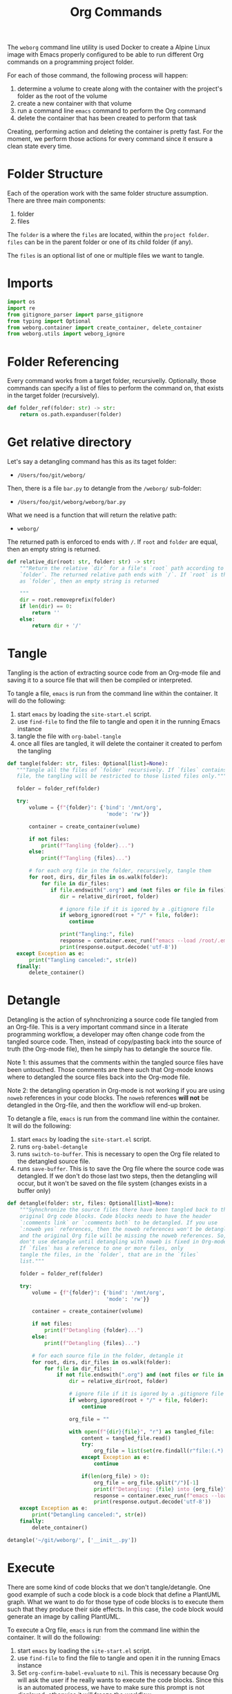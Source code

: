 #+property: header-args :results silent :comments link :mkdirp yes :eval no :tangle ../../weborg/org.py

#+Title: Org Commands

The =weborg= command line utility is used Docker to create a Alpine Linux image
with Emacs properly configured to be able to run different Org commands on a
programming project folder.

For each of those command, the following process will happen:

  1. determine a volume to create along with the container with the project's
     folder as the root of the volume
  2. create a new container with that volume
  3. run a command line =emacs= command to perform the Org command
  4. delete the container that has been created to perform that task

Creating, performing action and deleting the container is pretty fast. For the
moment, we perform those actions for every command since it ensure a clean state
every time.

* Folder Structure

Each of the operation work with the same folder structure assumption. There are three main components:

  1. folder
  2. files

The =folder= is a where the =files= are located, within the =project folder=.
=files= can be in the parent folder or one of its child folder (if any).

The =files= is an optional list of one or multiple files we want to tangle.

* Imports

#+begin_src python
import os
import re
from gitignore_parser import parse_gitignore
from typing import Optional
from weborg.container import create_container, delete_container
from weborg.utils import weborg_ignore
#+end_src

* Folder Referencing

Every command works from a target folder, recursivelly. Optionally, those
commands can specify a list of files to perform the command on, that exists in
the target folder (recursively).

#+begin_src python
def folder_ref(folder: str) -> str:
    return os.path.expanduser(folder)
#+end_src

* Get relative directory

Let's say a detangling command has this as its taget folder:

 - =/Users/foo/git/weborg/=

Then, there is a file =bar.py= to detangle from the =/weborg/= sub-folder:

 - =/Users/foo/git/weborg/weborg/bar.py=

What we need is a function that will return the relative path:

 - =weborg/=

The returned path is enforced to ends with =/=. If =root= and =folder= are
equal, then an empty string is returned.

#+begin_src python
def relative_dir(root: str, folder: str) -> str:
    """Return the relative `dir` for a file's `root` path according to
    `folder`. The returned relative path ends with `/`. If `root` is the same
    as `folder`, then an empty string is returned

    """
    dir = root.removeprefix(folder)
    if len(dir) == 0:
        return ''
    else:
        return dir + '/'
#+end_src

* Tangle

Tangling is the action of extracting source code from an Org-mode file and
saving it to a source file that will then be compiled or interpreted.

To tangle a file, =emacs= is run from the command line within the container. It
will do the following:

  1. start =emacs= by loading the =site-start.el= script.
  2. use =find-file= to find the file to tangle and open it in the running Emacs
     instance
  3. tangle the file with =org-babel-tangle=
  4. once all files are tangled, it will delete the container it created to
     perfom the tangling

#+begin_src python
def tangle(folder: str, files: Optional[list]=None):
   """Tangle all the files of `folder` recursively. If `files` contains any
   file, the tangling will be restricted to those listed files only."""

   folder = folder_ref(folder)

   try:
       volume = {f"{folder}": {'bind': '/mnt/org',
                                'mode': 'rw'}}

       container = create_container(volume)

       if not files:
           print(f"Tangling {folder}...")
       else:
           print(f"Tangling {files}...")

       # for each org file in the folder, recursively, tangle them
       for root, dirs, dir_files in os.walk(folder):
           for file in dir_files:
              if file.endswith(".org") and (not files or file in files):
                 dir = relative_dir(root, folder)

                 # ignore file if it is igored by a .gitignore file
                 if weborg_ignored(root + "/" + file, folder):
                    continue

                 print("Tangling:", file)
                 response = container.exec_run(f"emacs --load /root/.emacs.d/site-start.el --batch --eval \"(progn (find-file \\\"/mnt/org/{dir}{file}\\\") (org-babel-tangle))\"")
                 print(response.output.decode('utf-8'))
   except Exception as e:
       print("Tangling canceled:", str(e))
   finally:
       delete_container()
#+end_src

* Detangle

Detangling is the action of syhnchronizing a source code file tangled from an
Org-file. This is a very important command since in a literate programming
workflow, a developer may often change code from the tangled source code. Then,
instead of copy/pasting back into the source of truth (the Org-mode file), then
he simply has to detangle the source file.

Note 1: this assumes that the comments within the tangled source files have been
untouched. Those comments are there such that Org-mode knows where to detangled
the source files back into the Org-mode file.

Note 2: the detangling operation in Org-mode is not working if you are using
=noweb= references in your code blocks. The =noweb= references *will not* be
detangled in the Org-file, and then the workflow will end-up broken.

To detangle a file, =emacs= is run from the command line within the container. It
will do the following:

  1. start =emacs= by loading the =site-start.el= script.
  2. runs =org-babel-detangle=
  3. runs =switch-to-buffer=. This is necessary to open the Org file related to
     the detangled source file.
  4. runs =save-buffer=. This is to save the Org file where the source code was
     detangled. If we don't do those last two steps, then the detangling will
     occur, but it won't be saved on the file system (changes exists in a buffer
     only)

#+begin_src python
def detangle(folder: str, files: Optional[list]=None):
    """Syhnchronize the source files there have been tangled back to their
    original Org code blocks. Code blocks needs to have the header 
    `:comments link` or `:comments both` to be detangled. If you use
    `:noweb yes` references, then the noweb references won't be detangled,
    and the original Org file will be missing the noweb references. So,
    don't use detangle until detangling with noweb is fixed in Org-mode.
    If `files` has a reference to one or more files, only
    tangle the files, in the `folder`, that are in the `files` 
    list."""

    folder = folder_ref(folder)

    try:
        volume = {f"{folder}": {'bind': '/mnt/org',
                                'mode': 'rw'}}

        container = create_container(volume)

        if not files:
            print(f"Detangling {folder}...")
        else:
            print(f"Detangling {files}...")

        # for each source file in the folder, detangle it
        for root, dirs, dir_files in os.walk(folder):
            for file in dir_files:
                if not file.endswith(".org") and (not files or file in files):
                    dir = relative_dir(root, folder)

                    # ignore file if it is igored by a .gitignore file
                    if weborg_ignored(root + "/" + file, folder):
                        continue

                    org_file = ""

                    with open(f"{dir}{file}", "r") as tangled_file:
                        content = tangled_file.read()
                        try:
                            org_file = list(set(re.findall(r"file:(.*)::",content)))[-1]
                        except Exception as e:
                            continue

                        if(len(org_file) > 0):
                            org_file = org_file.split("/")[-1]
                            print(f"Detangling: {file} into {org_file}")
                            response = container.exec_run(f"emacs --load /root/.emacs.d/site-start.el --batch --eval \"(progn (org-babel-detangle \\\"/mnt/org/{dir}{file}\\\") (switch-to-buffer \\\"{org_file}\\\") (save-buffer))\"")
                            print(response.output.decode('utf-8'))
    except Exception as e:
        print("Detangling canceled:", str(e))
    finally:
        delete_container()

detangle('~/git/weborg/', ['__init__.py'])
#+end_src

* Execute

There are some kind of code blocks that we don't tangle/detangle. One good
example of such a code block is a code block that define a PlantUML graph. What
we want to do for those type of code blocks is to execute them such that they
produce their side effects. In this case, the code block would generate an image
by calling PlantUML.

To execute a Org file, =emacs= is run from the command line within the
container. It will do the following:

  1. start =emacs= by loading the =site-start.el= script.
  2. use =find-file= to find the file to tangle and open it in the running Emacs
     instance
  3. Set =org-confirm-babel-evaluate= to =nil=. This is necessary because Org
     will ask the user if he really wants to execute the code blocks. Since this
     is an automated process, we have to make sure this prompt is not displayed,
     otherwise it will freeze the workflow.
  4. runs =org-babel-execute-buffer= which simply execute all the code blocks
     within the Org file.

#+begin_src python
def execute(project_folder: str, folder: str, files: Optional[list]=None):
    """Execute all the code blocks in the Org files in the folder.
    When you use this operation, it will execute all the code blocks
    of the file(s)."""

    folder = folder_ref(folder)

    try:
        volume = {f"{folder}": {'bind': '/mnt/org',
                                'mode': 'rw'}}
        container = create_container(volume)

        if not files:
            print(f"Execute {folder}...")
        else:
            print(f"Execute {files}...")

        # for each org file in the folder, tangle it
        for root, dirs, dir_files in os.walk(folder):
            for file in dir_files:
                if file.endswith(".org") and (not files or file in files):
                    dir = relative_dir(root, folder)

                    # ignore file if it is igored by a .gitignore file
                    if weborg_ignored(root + "/" + file, folder):
                        continue

                    print("Execute:", file)
                    response = container.exec_run(f"emacs --load /root/.emacs.d/site-start.el --batch --eval \"(progn (find-file \\\"/mnt/org/{dir}{file}\\\") (setq org-confirm-babel-evaluate nil) (org-babel-execute-buffer))\"")
                    print(response.output.decode('utf-8'))
    except Exception as e:
        print("Execute canceled:", str(e))
    finally:
        delete_container()
#+end_src

* TODO Weave


